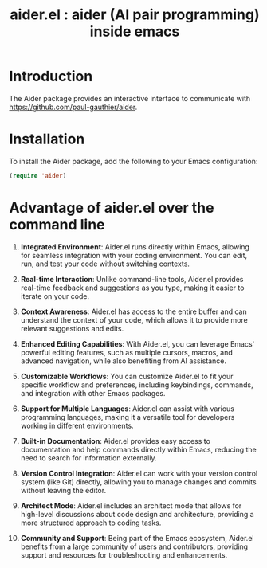 #+TITLE: aider.el : aider (AI pair programming) inside emacs 

* Introduction
The Aider package provides an interactive interface to communicate with https://github.com/paul-gauthier/aider.

* Installation
To install the Aider package, add the following to your Emacs configuration:

#+BEGIN_SRC emacs-lisp
(require 'aider)
#+END_SRC

* Advantage of aider.el over the command line
1. **Integrated Environment**: Aider.el runs directly within Emacs, allowing for seamless integration with your coding environment. You can edit, run, and test your code without switching contexts.

2. **Real-time Interaction**: Unlike command-line tools, Aider.el provides real-time feedback and suggestions as you type, making it easier to iterate on your code.

3. **Context Awareness**: Aider.el has access to the entire buffer and can understand the context of your code, which allows it to provide more relevant suggestions and edits.

4. **Enhanced Editing Capabilities**: With Aider.el, you can leverage Emacs' powerful editing features, such as multiple cursors, macros, and advanced navigation, while also benefiting from AI assistance.

5. **Customizable Workflows**: You can customize Aider.el to fit your specific workflow and preferences, including keybindings, commands, and integration with other Emacs packages.

6. **Support for Multiple Languages**: Aider.el can assist with various programming languages, making it a versatile tool for developers working in different environments.

7. **Built-in Documentation**: Aider.el provides easy access to documentation and help commands directly within Emacs, reducing the need to search for information externally.

8. **Version Control Integration**: Aider.el can work with your version control system (like Git) directly, allowing you to manage changes and commits without leaving the editor.

9. **Architect Mode**: Aider.el includes an architect mode that allows for high-level discussions about code design and architecture, providing a more structured approach to coding tasks.

10. **Community and Support**: Being part of the Emacs ecosystem, Aider.el benefits from a large community of users and contributors, providing support and resources for troubleshooting and enhancements.
